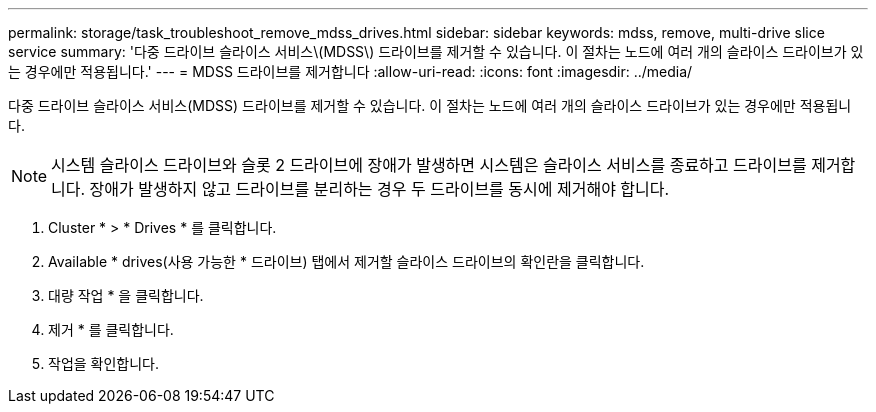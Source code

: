 ---
permalink: storage/task_troubleshoot_remove_mdss_drives.html 
sidebar: sidebar 
keywords: mdss, remove, multi-drive slice service 
summary: '다중 드라이브 슬라이스 서비스\(MDSS\) 드라이브를 제거할 수 있습니다. 이 절차는 노드에 여러 개의 슬라이스 드라이브가 있는 경우에만 적용됩니다.' 
---
= MDSS 드라이브를 제거합니다
:allow-uri-read: 
:icons: font
:imagesdir: ../media/


[role="lead"]
다중 드라이브 슬라이스 서비스(MDSS) 드라이브를 제거할 수 있습니다. 이 절차는 노드에 여러 개의 슬라이스 드라이브가 있는 경우에만 적용됩니다.


NOTE: 시스템 슬라이스 드라이브와 슬롯 2 드라이브에 장애가 발생하면 시스템은 슬라이스 서비스를 종료하고 드라이브를 제거합니다. 장애가 발생하지 않고 드라이브를 분리하는 경우 두 드라이브를 동시에 제거해야 합니다.

. Cluster * > * Drives * 를 클릭합니다.
. Available * drives(사용 가능한 * 드라이브) 탭에서 제거할 슬라이스 드라이브의 확인란을 클릭합니다.
. 대량 작업 * 을 클릭합니다.
. 제거 * 를 클릭합니다.
. 작업을 확인합니다.


